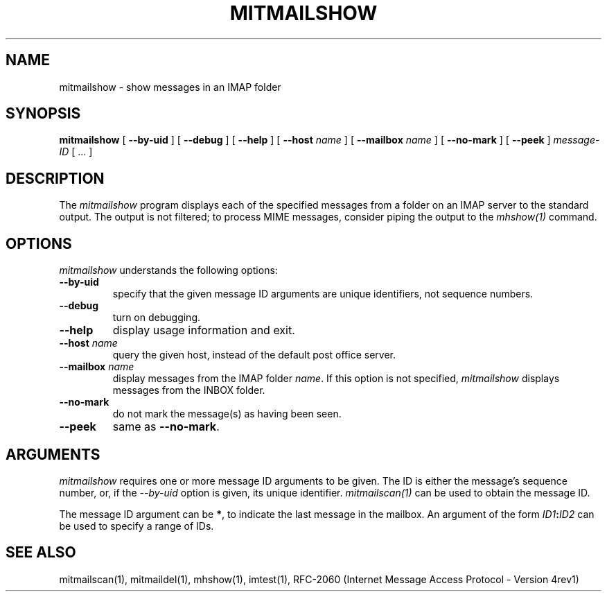 .\" 
.\" $Id: mitmailshow.1,v 1.1 2004-01-21 23:08:35 rbasch Exp $
.\"
.TH MITMAILSHOW 1 
.SH NAME
mitmailshow \- show messages in an IMAP folder
.SH SYNOPSIS
.B mitmailshow
[
.B \--by-uid
] [
.B \--debug
] [
.B \--help
] [
.B \--host
.I name
] [
.B \--mailbox
.I name
] [
.B \--no-mark
] [
.B \--peek
]
.I message-ID
[ ... ]
.SH DESCRIPTION
The 
.I mitmailshow
program displays each of the specified messages from a folder on an IMAP
server to the standard output.  The output is not filtered; to process
MIME messages, consider piping the output to the \fImhshow(1)\fR command.
.SH OPTIONS
.I mitmailshow
understands the following options:
.TP
.B \--by-uid
specify that the given message ID arguments are unique identifiers, not
sequence numbers.
.TP
.B \--debug
turn on debugging.
.TP
.B \--help
display usage information and exit.
.TP
.B \--host \fIname\fR
query the given host, instead of the default post office server.
.TP
.B \--mailbox \fIname\fR
display messages from the IMAP folder \fIname\fR.  If this option is
not specified,
.I mitmailshow
displays messages from the INBOX folder.
.TP
.B \--no-mark
do not mark the message(s) as having been seen.
.TP
.B \--peek
same as \fB--no-mark\fR.
.SH ARGUMENTS
.I mitmailshow
requires one or more message ID arguments to be given.  The ID is
either the message's sequence number, or, if the
.I \--by-uid
option is given, its unique identifier.
.I mitmailscan(1)
can be used to obtain the message ID.

The message ID argument can be \fB*\fR, to indicate the last message
in the mailbox.  An argument of the form
.IB ID1 : ID2
can be used to specify a range of IDs.
.SH "SEE ALSO"
mitmailscan(1), mitmaildel(1), mhshow(1),
imtest(1), RFC\-2060 (Internet Message Access Protocol - Version 4rev1)
